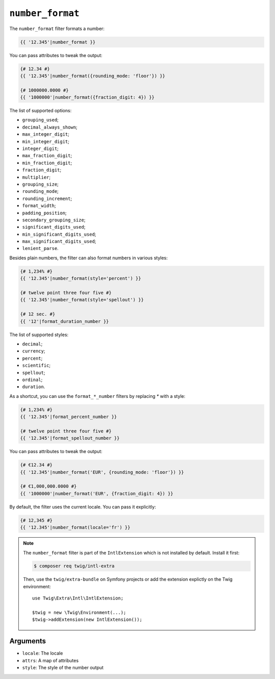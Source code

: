 ``number_format``
=================

.. versionadded:: 2.12
    The ``number_format`` filter was added in Twig 2.12.

The ``number_format`` filter formats a number:

.. code-block:: twig

    {{ '12.345'|number_format }}

You can pass attributes to tweak the output:

.. code-block:: twig

    {# 12.34 #}
    {{ '12.345'|number_format({rounding_mode: 'floor'}) }}

    {# 1000000.0000 #}
    {{ '1000000'|number_format({fraction_digit: 4}) }}

The list of supported options:

* ``grouping_used``;
* ``decimal_always_shown``;
* ``max_integer_digit``;
* ``min_integer_digit``;
* ``integer_digit``;
* ``max_fraction_digit``;
* ``min_fraction_digit``;
* ``fraction_digit``;
* ``multiplier``;
* ``grouping_size``;
* ``rounding_mode``;
* ``rounding_increment``;
* ``format_width``;
* ``padding_position``;
* ``secondary_grouping_size``;
* ``significant_digits_used``;
* ``min_significant_digits_used``;
* ``max_significant_digits_used``;
* ``lenient_parse``.

Besides plain numbers, the filter can also format numbers in various styles:

.. code-block:: twig

    {# 1,234% #}
    {{ '12.345'|number_format(style='percent') }}

    {# twelve point three four five #}
    {{ '12.345'|number_format(style='spellout') }}

    {# 12 sec. #}
    {{ '12'|format_duration_number }}

The list of supported styles:

* ``decimal``;
* ``currency``;
* ``percent``;
* ``scientific``;
* ``spellout``;
* ``ordinal``;
* ``duration``.

As a shortcut, you can use the ``format_*_number`` filters by replacing `*` with
a style:

.. code-block:: twig

    {# 1,234% #}
    {{ '12.345'|format_percent_number }}

    {# twelve point three four five #}
    {{ '12.345'|format_spellout_number }}

You can pass attributes to tweak the output:

.. code-block:: twig

    {# €12.34 #}
    {{ '12.345'|number_format('EUR', {rounding_mode: 'floor'}) }}

    {# €1,000,000.0000 #}
    {{ '1000000'|number_format('EUR', {fraction_digit: 4}) }}

By default, the filter uses the current locale. You can pass it explicitly:

.. code-block:: twig

    {# 12,345 #}
    {{ '12.345'|number_format(locale='fr') }}

.. note::

    The ``number_format`` filter is part of the ``IntlExtension`` which is not
    installed by default. Install it first:

    .. code-block:: bash

        $ composer req twig/intl-extra

    Then, use the ``twig/extra-bundle`` on Symfony projects or add the extension
    explictly on the Twig environment::

        use Twig\Extra\Intl\IntlExtension;

        $twig = new \Twig\Environment(...);
        $twig->addExtension(new IntlExtension());

Arguments
---------

* ``locale``: The locale
* ``attrs``: A map of attributes
* ``style``: The style of the number output
